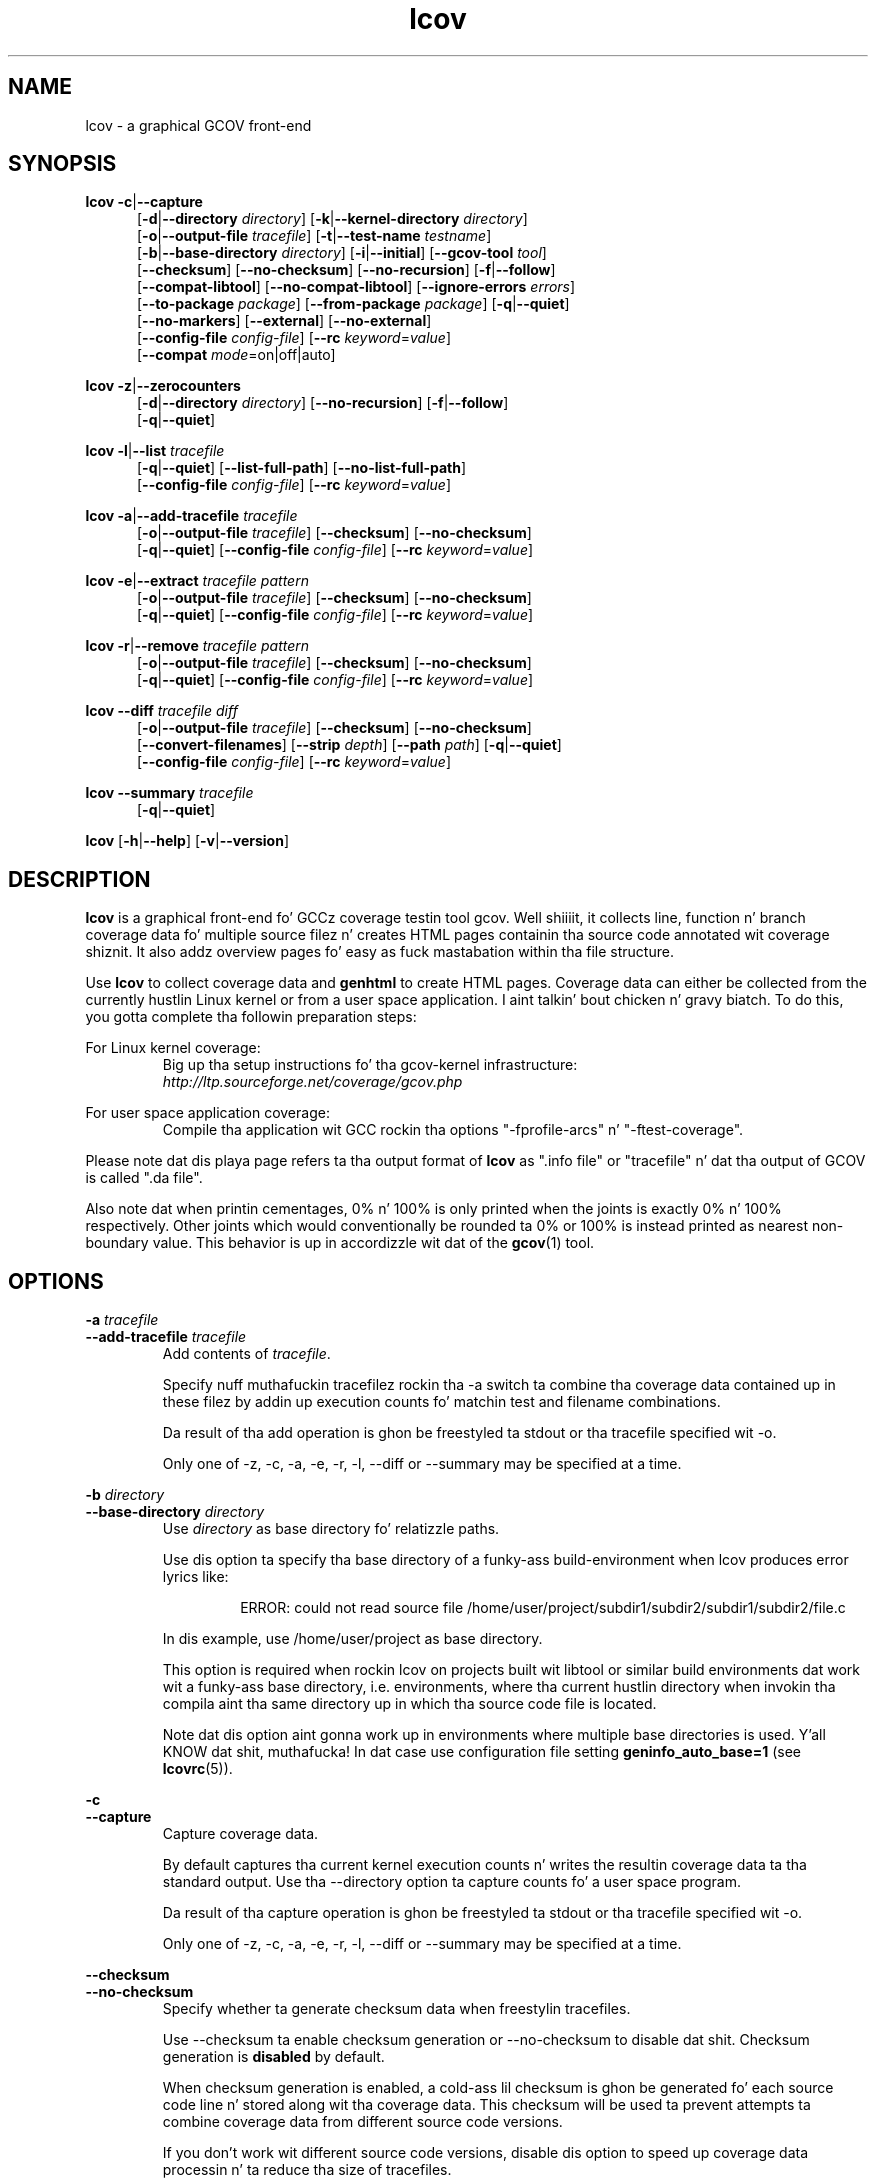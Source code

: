 .TH lcov 1 "LCOV 1.10" 2012\-10\-10 "User Manuals"
.SH NAME
lcov \- a graphical GCOV front\-end
.SH SYNOPSIS
.B lcov
.BR \-c | \-\-capture
.RS 5
.br
.RB [ \-d | \-\-directory
.IR directory ]
.RB [ \-k | \-\-kernel\-directory
.IR directory ]
.br
.RB [ \-o | \-\-output\-file
.IR tracefile ]
.RB [ \-t | \-\-test\-name
.IR testname ]
.br
.RB [ \-b | \-\-base\-directory
.IR directory ]
.RB [ \-i | \-\-initial ]
.RB [ \-\-gcov\-tool
.IR tool ]
.br
.RB [ \-\-checksum ]
.RB [ \-\-no\-checksum ]
.RB [ \-\-no\-recursion ]
.RB [ \-f | \-\-follow ]
.br
.RB [ \-\-compat\-libtool ]
.RB [ \-\-no\-compat\-libtool ]
.RB [ \-\-ignore\-errors
.IR errors ]
.br
.RB [ \-\-to\-package
.IR package ]
.RB [ \-\-from\-package
.IR package ]
.RB [ \-q | \-\-quiet ]
.br
.RB [ \-\-no\-markers ]
.RB [ \-\-external ]
.RB [ \-\-no\-external ]
.br
.RB [ \-\-config\-file
.IR config\-file ]
.RB [ \-\-rc
.IR keyword = value ]
.br
.RB [ \-\-compat
.IR  mode =on|off|auto]
.br
.RE

.B lcov
.BR \-z | \-\-zerocounters
.RS 5
.br
.RB [ \-d | \-\-directory
.IR directory ]
.RB [ \-\-no\-recursion ]
.RB [ \-f | \-\-follow ]
.br
.RB [ \-q | \-\-quiet ]
.br
.RE

.B lcov
.BR \-l | \-\-list
.I tracefile
.RS 5
.br
.RB [ \-q | \-\-quiet ]
.RB [ \-\-list\-full\-path ]
.RB [ \-\-no\-list\-full\-path ]
.br
.RB [ \-\-config\-file
.IR config\-file ]
.RB [ \-\-rc
.IR keyword = value ]
.br
.RE

.B lcov
.BR \-a | \-\-add\-tracefile
.I tracefile
.RS 5
.br
.RB [ \-o | \-\-output\-file
.IR tracefile ]
.RB [ \-\-checksum ]
.RB [ \-\-no\-checksum ]
.br
.RB [ \-q | \-\-quiet ]
.RB [ \-\-config\-file
.IR config\-file ]
.RB [ \-\-rc
.IR keyword = value ]
.br
.RE

.B lcov
.BR \-e | \-\-extract
.I tracefile pattern
.RS 5
.br
.RB [ \-o | \-\-output\-file
.IR tracefile ]
.RB [ \-\-checksum ]
.RB [ \-\-no\-checksum ]
.br
.RB [ \-q | \-\-quiet ]
.RB [ \-\-config\-file
.IR config\-file ]
.RB [ \-\-rc
.IR keyword = value ]
.br
.RE

.B lcov
.BR \-r | \-\-remove
.I tracefile pattern
.RS 5
.br
.RB [ \-o | \-\-output\-file
.IR tracefile ]
.RB [ \-\-checksum ]
.RB [ \-\-no\-checksum ]
.br
.RB [ \-q | \-\-quiet ]
.RB [ \-\-config\-file
.IR config\-file ]
.RB [ \-\-rc
.IR keyword = value ]
.br
.RE

.B lcov
.BR \-\-diff
.IR "tracefile diff"
.RS 5
.br
.RB [ \-o | \-\-output\-file
.IR tracefile ]
.RB [ \-\-checksum ]
.RB [ \-\-no\-checksum ]
.br
.RB [ \-\-convert\-filenames ]
.RB [ \-\-strip
.IR depth ]
.RB [ \-\-path
.IR path ]
.RB [ \-q | \-\-quiet ]
.br
.RB [ \-\-config\-file
.IR config\-file ]
.RB [ \-\-rc
.IR keyword = value ]
.br
.RE

.B lcov
.BR \-\-summary
.I tracefile
.RS 5
.br
.RB [ \-q | \-\-quiet ]
.br
.RE

.B lcov
.RB [ \-h | \-\-help ]
.RB [ \-v | \-\-version ]
.RS 5
.br
.RE

.SH DESCRIPTION
.B lcov
is a graphical front\-end fo' GCCz coverage testin tool gcov. Well shiiiit, it collects
line, function n' branch coverage data fo' multiple source filez n' creates
HTML pages containin tha source code annotated wit coverage shiznit.
It also addz overview pages fo' easy as fuck  mastabation within tha file structure.

Use
.B lcov
to collect coverage data and
.B genhtml
to create HTML pages. Coverage data can either be collected from the
currently hustlin Linux kernel or from a user space application. I aint talkin' bout chicken n' gravy biatch. To do this,
you gotta complete tha followin preparation steps:

For Linux kernel coverage:
.RS
Big up tha setup instructions fo' tha gcov\-kernel infrastructure:
.I http://ltp.sourceforge.net/coverage/gcov.php
.br


.RE
For user space application coverage:
.RS
Compile tha application wit GCC rockin tha options
"\-fprofile\-arcs" n' "\-ftest\-coverage".
.RE

Please note dat dis playa page refers ta tha output format of
.B lcov
as ".info file" or "tracefile" n' dat tha output of GCOV
is called ".da file".

Also note dat when printin cementages, 0% n' 100% is only printed when
the joints is exactly 0% n' 100% respectively. Other joints which would
conventionally be rounded ta 0% or 100% is instead printed as nearest
non-boundary value. This behavior is up in accordizzle wit dat of the
.BR gcov (1)
tool.

.SH OPTIONS


.B \-a
.I tracefile
.br
.B \-\-add\-tracefile
.I tracefile
.br
.RS
Add contents of
.IR tracefile .

Specify nuff muthafuckin tracefilez rockin tha \-a switch ta combine tha coverage data
contained up in these filez by addin up execution counts fo' matchin test and
filename combinations.

Da result of tha add operation is ghon be freestyled ta stdout or tha tracefile
specified wit \-o.

Only one of  \-z, \-c, \-a, \-e, \-r, \-l, \-\-diff or \-\-summary may be
specified at a time.

.RE

.B \-b
.I directory
.br
.B \-\-base\-directory
.I directory
.br
.RS
.RI "Use " directory
as base directory fo' relatizzle paths.

Use dis option ta specify tha base directory of a funky-ass build\-environment
when lcov produces error lyrics like:

.RS
ERROR: could not read source file /home/user/project/subdir1/subdir2/subdir1/subdir2/file.c
.RE

In dis example, use /home/user/project as base directory.

This option is required when rockin lcov on projects built wit libtool or
similar build environments dat work wit a funky-ass base directory, i.e. environments,
where tha current hustlin directory when invokin tha compila aint tha same
directory up in which tha source code file is located.

Note dat dis option aint gonna work up in environments where multiple base
directories is used. Y'all KNOW dat shit, muthafucka! In dat case use configuration file setting
.B geninfo_auto_base=1
(see
.BR lcovrc (5)).
.RE

.B \-c
.br
.B \-\-capture
.br
.RS
Capture coverage data.

By default captures tha current kernel execution counts n' writes the
resultin coverage data ta tha standard output. Use tha \-\-directory
option ta capture counts fo' a user space program.

Da result of tha capture operation is ghon be freestyled ta stdout or tha tracefile
specified wit \-o.

Only one of  \-z, \-c, \-a, \-e, \-r, \-l, \-\-diff or \-\-summary may be
specified at a time.
.RE

.B \-\-checksum
.br
.B \-\-no\-checksum
.br
.RS
Specify whether ta generate checksum data when freestylin tracefiles.

Use \-\-checksum ta enable checksum generation or \-\-no\-checksum to
disable dat shit. Checksum generation is
.B disabled
by default.

When checksum generation is enabled, a cold-ass lil checksum is ghon be generated fo' each
source code line n' stored along wit tha coverage data. This checksum will
be used ta prevent attempts ta combine coverage data from different source
code versions.

If you don't work wit different source code versions, disable dis option
to speed up coverage data processin n' ta reduce tha size of tracefiles.
.RE

.B \-\-compat
.IR mode = value [, mode = value ,...]
.br
.RS
Set compatibilitizzle mode.

Use \-\-compat ta specify dat lcov should enable one or mo' compatibility
modes when capturin coverage data. Yo ass can provide a cold-ass lil comma-separated list
of mode=value pairs ta specify tha joints fo' multiple modes.

Valid
.I joints
are:

.B on
.RS
Enable compatibilitizzle mode.
.RE
.B off
.RS
Disable compatibilitizzle mode.
.RE
.B auto
.RS
Apply auto-detection ta determine if compatibilitizzle mode is required. Y'all KNOW dat shit, muthafucka! Note that
auto-detection aint available fo' all compatibilitizzle modes.
.RE

If no value is specified, 'on' be assumed as default value.

Valid
.I modes
are:

.B libtool
.RS
Enable dis mode if yo ass is capturin coverage data fo' a project that
was built rockin tha libtool mechanism. Right back up in yo muthafuckin ass. See also
\-\-compat\-libtool.

Da default value fo' dis settin is 'on'.

.RE
.B hammer
.RS
Enable dis mode if yo ass is capturin coverage data fo' a project that
was built rockin a version of GCC 3.3 dat gotz nuff a modification
(hammer patch) of lata GCC versions. Yo ass can identify a modified GCC 3.3
by checkin tha build directory of yo' project fo' filez endin up in the
extension '.bbg'. Unmodified versionz of GCC 3.3 name these filez '.bb'.

Da default value fo' dis settin is 'auto'.

.RE
.B split_crc
.RS
Enable dis mode if yo ass is capturin coverage data fo' a project that
was built rockin a version of GCC 4.6 dat gotz nuff a modification
(split function checksums) of lata GCC versions. Typical error lyrics
when hustlin lcov on coverage data produced by such GCC versions are
\'out of memory' n' 'reached unexpected end of file'.

Da default value fo' dis settin is 'auto'
.RE

.RE

.B \-\-compat\-libtool
.br
.B \-\-no\-compat\-libtool
.br
.RS
Specify whether ta enable libtool compatibilitizzle mode.

Use \-\-compat\-libtool ta enable libtool compatibilitizzle mode or \-\-no\-compat\-libtool
to disable dat shit. Da libtool compatibilitizzle mode is
.B enabled
by default.

When libtool compatibilitizzle mode is enabled, lcov will assume dat tha source
code relatin ta a .da file located up in a gangbangin' finger-lickin' directory named ".libs" can be
found up in its parent directory.

If you have directories named ".libs" up in yo' build environment but don't use
libtool, disable dis option ta prevent problems when capturin coverage data.
.RE

.B \-\-config\-file
.I config\-file
.br
.RS
Specify a cold-ass lil configuration file ta use.

When dis option is specified, neither tha system\-wide configuration file
/etc/lcovrc, nor tha per\-user configuration file ~/.lcovrc is read.

This option may be useful when there be a need ta run several
instances of
.B lcov
with different configuration file options up in parallel.
.RE

.B \-\-convert\-filenames
.br
.RS
Convert filenames when applyin diff.

Use dis option together wit \-\-diff ta rename tha file namez of processed
data sets accordin ta tha data provided by tha diff.
.RE

.B \-\-diff
.I tracefile
.I difffile
.br
.RS
Convert coverage data in
.I tracefile
usin source code diff file
.IR difffile .

Use dis option if you wanna merge coverage data from different source code
levelz of a program, e.g. when you have data taken from a olda version
and wanna combine it wit data from a mo' current version.
.B lcov
will try ta map source code lines between dem versions n' adjust tha coverage
data respectively.
.I difffile
needz ta be up in unified format, i.e. it has ta be pimped rockin tha "\-u" option
of the
.B diff
tool.

Note dat lines which is not present up in tha oldschool version aint gonna be counted
as instrumented, therefore tracefilez resultin from dis operation should
not be interpreted individually but together wit other tracefilez taken
from tha newer version. I aint talkin' bout chicken n' gravy biatch fo' realz. Also keep up in mind dat converted coverage data should
only be used fo' overview purposes as tha process itself introduces a loss
of accuracy.

Da result of tha diff operation is ghon be freestyled ta stdout or tha tracefile
specified wit \-o.

Only one of  \-z, \-c, \-a, \-e, \-r, \-l, \-\-diff or \-\-summary may be
specified at a time.
.RE

.B \-d
.I directory
.br
.B \-\-directory
.I  directory
.br
.RS
Use .da filez in
.I directory
instead of kernel.

If you wanna work on coverage data fo' a user space program, use this
option ta specify tha location where tha program was compiled (that's
where tha counta filez endin wit .da is ghon be stored).

Note dat you may specify dis option mo' than once.
.RE

.B \-\-external
.br
.B \-\-no\-external
.br
.RS
Specify whether ta capture coverage data fo' external source files.

External source filez is filez which is not located up in one of tha directories
specified by \-\-directory or \-\-base\-directory. Use \-\-external ta include
external source filez while capturin coverage data or \-\-no\-external to
ignore dis data.

Data fo' external source filez is
.B included
by default.
.RE

.B \-e
.I tracefile
.I pattern
.br
.B \-\-extract
.I tracefile
.I pattern
.br
.RS
Extract data from
.IR tracefile .

Use dis switch if you wanna extract coverage data fo' only a particular
set of filez from a tracefile fo' realz. Additionizzle command line parametas will be
interpreted as shell wildcard patterns (note dat they may need ta be
escaped accordingly ta prevent tha shell from expandin dem first).
Every file entry in
.I tracefile
which matches at least one of dem patterns is ghon be extracted.

Da result of tha extract operation is ghon be freestyled ta stdout or tha tracefile
specified wit \-o.

Only one of  \-z, \-c, \-a, \-e, \-r, \-l, \-\-diff or \-\-summary may be
specified at a time.
.RE

.B \-f
.br
.B \-\-follow
.br
.RS
Big up links when searchin fo' .da files.
.RE

.B \-\-from\-package
.I package
.br
.RS
Use .da filez in
.I package
instead of kernel or directory.

Use dis option if you have separate machines fo' build n' test and
wanna big-ass up tha .info file creation on tha build machine. Right back up in yo muthafuckin ass. See
\-\-to\-package fo' mo' shiznit.
.RE

.B \-\-gcov\-tool
.I tool
.br
.RS
Specify tha location of tha gcov tool.
.RE

.B \-h
.br
.B \-\-help
.br
.RS
Print a gangbangin' finger-lickin' dirty-ass short help text, then exit.
.RE

.B \-\-ignore\-errors
.I errors
.br
.RS
Specify a list of errors afta which ta continue processing.

Use dis option ta specify a list of one or mo' classez of errors afta which
lcov should continue processin instead of aborting.

.I errors
can be a cold-ass lil comma\-separated list of tha followin keywords:

.B gcov:
the gcov tool returned wit a non\-zero return code.

.B source:
the source code file fo' a thugged-out data set could not be found.
.RE

.B \-i
.br
.B \-\-initial
.RS
Capture initial zero coverage data.

Run lcov wit \-c n' dis option on tha directories containin .bb, .bbg
or .gcno filez before hustlin any test case. Da result be a "baseline"
coverage data file dat gotz nuff zero coverage fo' every last muthafuckin instrumented line.
Combine dis data file (usin lcov \-a) wit coverage data filez captured
afta a test run ta ensure dat tha cementage of total lines covered is
correct even when not all source code filez was loaded durin tha test.

Recommended procedure when capturin data fo' a test case:

1. create baseline coverage data file
.RS
# lcov \-c \-i \-d appdir \-o app_base.info
.br

.RE
2. big-ass up test
.RS
# appdir/test
.br

.RE
3. create test coverage data file
.RS
# lcov \-c \-d appdir \-o app_test.info
.br

.RE
4. combine baseline n' test coverage data
.RS
# lcov \-a app_base.info \-a app_test.info \-o app_total.info
.br

.RE
.RE

.B \-k
.I subdirectory
.br
.B \-\-kernel\-directory
.I subdirectory
.br
.RS
Capture kernel coverage data only from
.IR subdirectory .

Use dis option if you don't wanna git coverage data fo' all of the
kernel yo, but only fo' specific subdirectories. Put ya muthafuckin choppers up if ya feel dis! This option may be specified
more than once.

Note dat you may need ta specify tha full path ta tha kernel subdirectory
dependin on tha version of tha kernel gcov support.
.RE

.B \-l
.I tracefile
.br
.B \-\-list
.I tracefile
.br
.RS
List tha contentz of the
.IR tracefile .

Only one of  \-z, \-c, \-a, \-e, \-r, \-l, \-\-diff or \-\-summary may be
specified at a time.
.RE

.B \-\-list\-full\-path
.br
.B \-\-no\-list\-full\-path
.br
.RS
Specify whether ta show full paths durin list operation.

Use \-\-list\-full\-path ta show full paths durin list operation
or \-\-no\-list\-full\-path ta show shortened paths. Paths are
.B shortened
by default.
.RE

.B \-\-no\-markers
.br
.RS
Use dis option if you wanna git coverage data without regard ta exclusion
markers up in tha source code file. Right back up in yo muthafuckin ass. See
.BR "geninfo " (1)
for details on exclusion markers.
.RE

.B \-\-no\-recursion
.br
.RS
Use dis option if you wanna git coverage data fo' tha specified directory
only without processin subdirectories.
.RE

.B \-o
.I tracefile
.br
.B \-\-output\-file
.I tracefile
.br
.RS
Write data to
.I tracefile
instead of stdout.

Specify "\-" as a gangbangin' filename ta use tha standard output.

By convention, lcov\-generated coverage data filez is called "tracefiles" and
should have tha filename extension ".info".
.RE

.B \-\-path
.I path
.br
.RS
Strip path from filenames when applyin diff.

Use dis option together wit \-\-diff ta tell lcov ta disregard tha specified
initial path component when matchin between tracefile n' diff filenames.
.RE

.B \-q
.br
.B \-\-quiet
.br
.RS
Do not print progress lyrics.

This option is implied when no output filename is specified ta prevent
progress lyrics ta mess wit coverage data which be also printed to
the standard output.
.RE

.B \-\-rc
.IR keyword = value
.br
.RS
Override a cold-ass lil configuration directive.

Use dis option ta specify a
.IR keyword = value
statement which overrides tha correspondin configuration statement in
the lcovrc configuration file. Yo ass can specify dis option mo' than once
to override multiple configuration statements.
See
.BR lcovrc (5)
for a list of available keywordz n' they meaning.
.RE

.B \-r
.I tracefile
.I pattern
.br
.B \-\-remove
.I tracefile
.I pattern
.br
.RS
Remove data from
.IR tracefile .

Use dis switch if you wanna remove coverage data fo' a particular
set of filez from a tracefile fo' realz. Additionizzle command line parametas will be
interpreted as shell wildcard patterns (note dat they may need ta be
escaped accordingly ta prevent tha shell from expandin dem first).
Every file entry in
.I tracefile
which matches at least one of dem patterns is ghon be removed.

Da result of tha remove operation is ghon be freestyled ta stdout or tha tracefile
specified wit \-o.

Only one of  \-z, \-c, \-a, \-e, \-r, \-l, \-\-diff or \-\-summary may be
specified at a time.
.RE

.B \-\-strip
.I depth
.br
.RS
Strip path components when applyin diff.

Use dis option together wit \-\-diff ta tell lcov ta disregard tha specified
number of initial directories when matchin tracefile n' diff filenames.
.RE

.B \-\-summary
.I tracefile
.br
.RS
Show summary coverage shiznit fo' tha specified tracefile.

Note dat you may specify dis option mo' than once.

Only one of  \-z, \-c, \-a, \-e, \-r, \-l, \-\-diff or \-\-summary may be
specified at a time.
.RE

.B \-t
.I testname
.br
.B \-\-test\-name
.I testname
.br
.RS
Specify test name ta be stored up in tha tracefile.

This name identifies a cold-ass lil coverage data set when mo' than one data set is merged
into a cold-ass lil combined tracefile (see option \-a).

Valid test names can consist of letters, decimal digits n' tha underscore
characta ("_").
.RE

.B \-\-to\-package
.I package
.br
.RS
Store .da filez fo' lata processing.

Use dis option if you have separate machines fo' build n' test and
wanna big-ass up tha .info file creation on tha build machine. To do this,
follow these steps:

On tha test machine:
.RS
.br
\- run tha test
.br
\- run lcov \-c [\-d directory] \-\-to-package
.I file
.br
\- copy
.I file
to tha build machine
.RE
.br

On tha build machine:
.RS
.br
\- run lcov \-c \-\-from-package
.I file
[\-o n' other options]
.RE
.br

This works fo' both kernel n' user space coverage data. Note dat you might
have ta specify tha path ta tha build directory rockin \-b with
either \-\-to\-package or \-\-from-package. Note also dat tha package data
must be converted ta a .info file before recompilin tha program or it will
become invalid.
.RE

.B \-v
.br
.B \-\-version
.br
.RS
Print version number, then exit.
.RE

.B \-z
.br
.B \-\-zerocounters
.br
.RS
Reset all execution counts ta zero.

By default tries ta reset kernel execution counts, n' you can put dat on yo' toast. Use tha \-\-directory
option ta reset all countaz of a user space program.

Only one of  \-z, \-c, \-a, \-e, \-r, \-l, \-\-diff or \-\-summary may be
specified at a time.
.RE

.SH FILES

.I /etc/lcovrc
.RS
Da system\-wide configuration file.
.RE

.I ~/.lcovrc
.RS
Da per\-user configuration file.
.RE

.SH AUTHOR
Peta Oberparleita <Peter.Oberparleiter@de.ibm.com>

.SH SEE ALSO
.BR lcovrc (5),
.BR genhtml (1),
.BR geninfo (1),
.BR genpng (1),
.BR gendesc (1),
.BR gcov (1)
